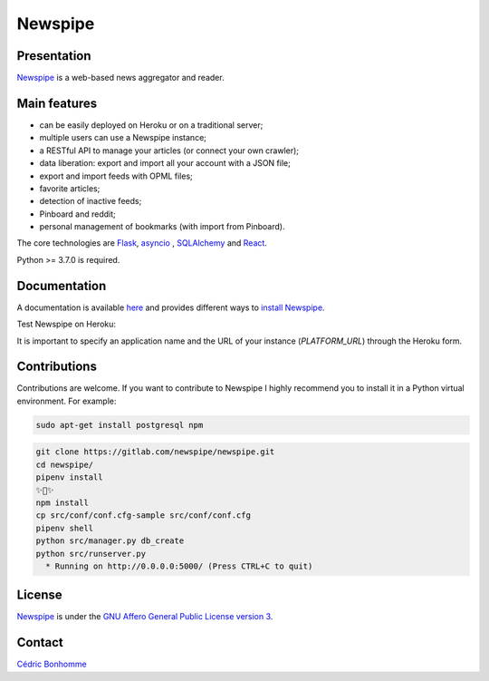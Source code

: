 ========
Newspipe
========

Presentation
------------

`Newspipe <https://gitlab.com/newspipe/newspipe>`_ is a web-based news
aggregator and reader.

Main features
-------------

* can be easily deployed on Heroku or on a traditional server;
* multiple users can use a Newspipe instance;
* a RESTful API to manage your articles (or connect your own crawler);
* data liberation: export and import all your account with a JSON file;
* export and import feeds with OPML files;
* favorite articles;
* detection of inactive feeds;
* Pinboard and reddit;
* personal management of bookmarks (with import from Pinboard).

The core technologies are `Flask <http://flask.pocoo.org>`_,
`asyncio <https://www.python.org/dev/peps/pep-3156/>`_ ,
`SQLAlchemy <http://www.sqlalchemy.org>`_
and `React <https://facebook.github.io/react/>`_.

Python >= 3.7.0 is required.


Documentation
-------------

A documentation is available `here <https://newspipe.readthedocs.io>`_ and
provides different ways to
`install Newspipe <https://newspipe.readthedocs.io/en/latest/deployment.html>`_.

Test Newspipe on Heroku:

.. image:: https://www.herokucdn.com/deploy/button.png
    :target: https://heroku.com/deploy?template=https://github.com/newspipe/newspipe.git

It is important to specify an application name and the URL of your instance
(*PLATFORM_URL*) through the Heroku form.


Contributions
-------------

Contributions are welcome. If you want to contribute to Newspipe I highly
recommend you to install it in a Python virtual environment. For example:


.. code-block:: bash

    sudo apt-get install postgresql npm

.. code-block:: bash

    git clone https://gitlab.com/newspipe/newspipe.git
    cd newspipe/
    pipenv install
    ✨🍰✨
    npm install
    cp src/conf/conf.cfg-sample src/conf/conf.cfg
    pipenv shell
    python src/manager.py db_create
    python src/runserver.py
      * Running on http://0.0.0.0:5000/ (Press CTRL+C to quit)


License
-------

`Newspipe <https://gitlab.com/newspipe/newspipe>`_ is under the
`GNU Affero General Public License version 3 <https://www.gnu.org/licenses/agpl-3.0.html>`_.


Contact
-------

`Cédric Bonhomme <https://www.cedricbonhomme.org>`_
